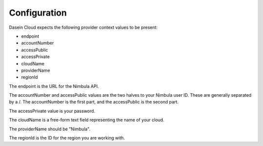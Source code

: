 Configuration
-------------

Dasein Cloud expects the following provider context values to be
present:

-  endpoint
-  accountNumber
-  accessPublic
-  accessPrivate
-  cloudName
-  providerName
-  regionId

The endpoint is the URL for the Nimbula API.

The accountNumber and accessPublic values are the two halves to your
Nimbula user ID. These are generally separated by a /. The accountNumber
is the first part, and the accessPublic is the second part.

The accessPrivate value is your password.

The cloudName is a free-form text field representing the name of your
cloud.

The providerName should be "Nimbula".

The regionId is the ID for the region you are working with.
